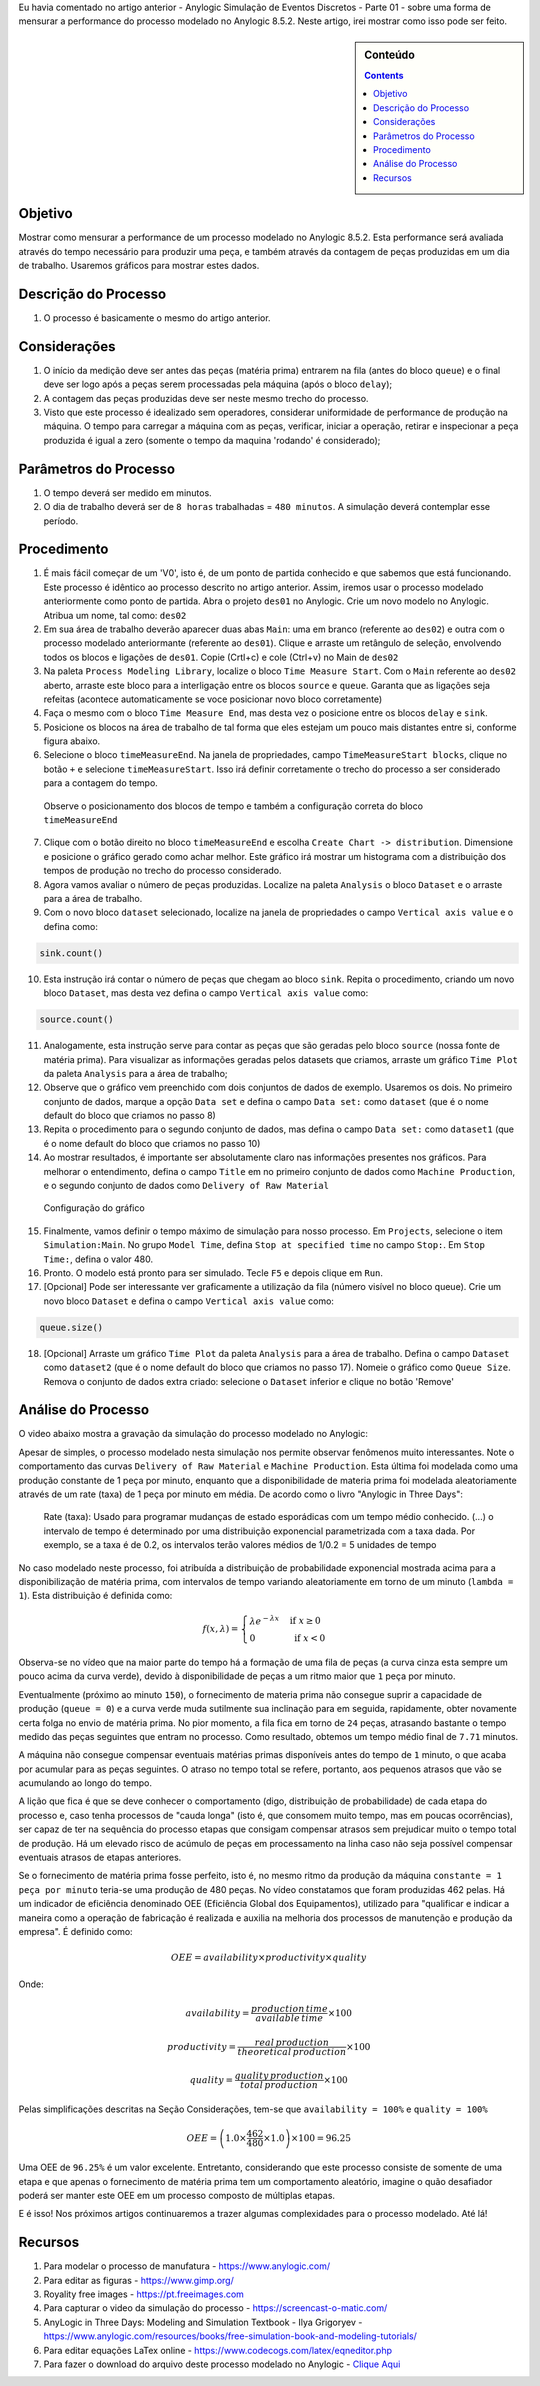 .. title: Anylogic Simulação de Eventos Discretos - Parte 02
.. slug: anylogic-simulacao-de-eventos-discretos-parte-02
.. author: vstram
.. date: 2020-05-06 17:16:47 UTC-03:00
.. categories: pt-BR DES
.. has_math: true

Eu havia comentado no artigo anterior - Anylogic Simulação de Eventos Discretos - Parte 01 - sobre uma forma de mensurar a performance do processo modelado no Anylogic 8.5.2. Neste artigo, irei mostrar como isso pode ser feito.

.. TEASER_END

.. image:: /images/burned-in-time-series.jpg

.. sidebar:: Conteúdo

    .. contents::

========
Objetivo
========

Mostrar como mensurar a performance de um processo modelado no Anylogic 8.5.2. Esta performance será avaliada através do tempo necessário para produzir uma peça, e também através da contagem de peças produzidas em um dia de trabalho. Usaremos gráficos para mostrar estes dados.

=====================
Descrição do Processo 
=====================

1. O processo é basicamente o mesmo do artigo anterior.

=============
Considerações 
=============

1. O início da medição deve ser antes das peças (matéria prima) entrarem na fila (antes do bloco ``queue``) e o final deve ser logo após a peças serem processadas pela máquina (após o bloco ``delay``);
2. A contagem das peças produzidas deve ser neste mesmo trecho do processo.
3. Visto que este processo é idealizado sem operadores, considerar uniformidade de performance de produção na máquina. O tempo para carregar a máquina com as peças, verificar, iniciar a operação, retirar e inspecionar a peça produzida é igual a zero (somente o tempo da maquina 'rodando' é considerado);

======================
Parâmetros do Processo 
======================

1. O tempo deverá ser medido em minutos.
2. O dia de trabalho deverá ser de ``8 horas`` trabalhadas = ``480 minutos``. A simulação deverá contemplar esse período.

============
Procedimento 
============

1. É mais fácil começar de um 'V0', isto é, de um ponto de partida conhecido e que sabemos que está funcionando. Este processo é idêntico ao processo descrito no artigo anterior. Assim, iremos usar o processo modelado anteriormente como ponto de partida. Abra o projeto ``des01`` no Anylogic. Crie um novo modelo no Anylogic. Atribua um nome, tal como: ``des02``
2. Em sua área de trabalho deverão aparecer duas abas ``Main``: uma em branco (referente ao ``des02``) e outra com o processo modelado anteriormante (referente ao ``des01``). Clique e arraste um retângulo de seleção, envolvendo todos os blocos e ligações de ``des01``. Copie (Crtl+c) e cole (Ctrl+v) no Main de ``des02``
3. Na paleta ``Process Modeling Library``, localize o bloco ``Time Measure Start``. Com o ``Main`` referente ao ``des02`` aberto, arraste este bloco para a interligação entre os blocos ``source`` e ``queue``. Garanta que as ligações seja refeitas (acontece automaticamente se voce posicionar novo bloco corretamente)
4. Faça o mesmo com o bloco ``Time Measure End``, mas desta vez o posicione entre os blocos ``delay`` e ``sink``.
5. Posicione os blocos na área de trabalho de tal forma que eles estejam um pouco mais distantes entre si, conforme figura abaixo.
6. Selecione o bloco ``timeMeasureEnd``. Na janela de propriedades, campo ``TimeMeasureStart blocks``, clique no botão ``+`` e selecione ``timeMeasureStart``. Isso irá definir corretamente o trecho do processo a ser considerado para a contagem do tempo.

.. figure:: /images/des_02-a.png

    Observe o posicionamento dos blocos de tempo e também a configuração correta do bloco ``timeMeasureEnd``

7. Clique com o botão direito no bloco ``timeMeasureEnd`` e escolha ``Create Chart -> distribution``. Dimensione e posicione o gráfico gerado como achar melhor. Este gráfico irá mostrar um histograma com a distribuição dos tempos de produção no trecho do processo considerado.
8. Agora vamos avaliar o número de peças produzidas. Localize na paleta ``Analysis`` o bloco ``Dataset`` e o arraste para a área de trabalho.
9. Com o novo bloco ``dataset`` selecionado, localize na janela de propriedades o campo ``Vertical axis value`` e o defina como:

.. code-block:: java
    
    sink.count()

10. Esta instrução irá contar o número de peças que chegam ao bloco ``sink``. Repita o procedimento, criando um novo bloco ``Dataset``, mas desta vez defina o campo ``Vertical axis value`` como:

.. code-block:: java

    source.count()

11. Analogamente, esta instrução serve para contar as peças que são geradas pelo bloco ``source`` (nossa fonte de matéria prima). Para visualizar as informações geradas pelos datasets que criamos, arraste um gráfico ``Time Plot`` da paleta ``Analysis`` para a área de trabalho;
12. Observe que o gráfico vem preenchido com dois conjuntos de dados de exemplo. Usaremos os dois. No primeiro conjunto de dados, marque a opção ``Data set`` e defina o campo ``Data set:`` como ``dataset`` (que é o nome default do bloco que criamos no passo 8)
13. Repita o procedimento para o segundo conjunto de dados, mas defina o campo ``Data set:`` como ``dataset1`` (que é o nome default do bloco que criamos no passo 10) 
14. Ao mostrar resultados, é importante ser absolutamente claro nas informações presentes nos gráficos. Para melhorar o entendimento, defina o campo ``Title`` em no primeiro conjunto de dados como ``Machine Production``, e o segundo conjunto de dados como ``Delivery of Raw Material``

.. figure:: /images/des_02-b.png

    Configuração do gráfico

15. Finalmente, vamos definir o tempo máximo de simulação para nosso processo. Em ``Projects``, selecione o item ``Simulation:Main``. No grupo ``Model Time``, defina ``Stop at specified time`` no campo ``Stop:``. Em ``Stop Time:``, defina o valor 480.  
16. Pronto. O modelo está pronto para ser simulado. Tecle ``F5`` e depois clique em ``Run``.
17. [Opcional] Pode ser interessante ver graficamente a utilização da fila (número visível no bloco queue). Crie um novo bloco ``Dataset`` e defina o campo ``Vertical axis value`` como:

.. code-block:: java

    queue.size()

18. [Opcional] Arraste um gráfico ``Time Plot`` da paleta ``Analysis`` para a área de trabalho. Defina o campo ``Dataset`` como ``dataset2`` (que é o nome default do bloco que criamos no passo 17). Nomeie o gráfico como ``Queue Size``. Remova o conjunto de dados extra criado: selecione o ``Dataset`` inferior e clique no botão 'Remove'

===================
Análise do Processo 
===================

O video abaixo mostra a gravação da simulação do processo modelado no Anylogic:

.. raw:: html

    <video src="/videos/des02.mp4" width="1094" height="738" controls preload></video>

Apesar de simples, o processo modelado nesta simulação nos permite observar fenômenos muito interessantes. Note o comportamento das curvas ``Delivery of Raw Material`` e ``Machine Production``. Esta última foi modelada como uma produção constante de 1 peça por minuto, enquanto que a disponibilidade de materia prima foi modelada aleatoriamente através de um rate (taxa) de 1 peça por minuto em média. De acordo como o livro "Anylogic in Three Days":

    Rate (taxa): Usado para programar mudanças de estado esporádicas com um tempo médio conhecido. (...) o intervalo de tempo é determinado por uma distribuição exponencial parametrizada com a taxa dada. Por exemplo, se a taxa é de 0.2, os intervalos terão valores médios de 1/0.2 = 5 unidades de tempo

.. figure:: /images/exp-1.png

No caso modelado neste processo, foi atribuída a distribuição de probabilidade exponencial mostrada acima para a disponibilização de matéria prima, com intervalos de tempo variando aleatoriamente em torno de um minuto (``lambda = 1``). Esta distribuição é definida como:

.. math::

    f(x,\lambda)=\begin{cases}
    \lambda e^{-\lambda x} & \text{ if } x \geq  0 \\ 
    0 & \text{ if } x < 0 
    \end{cases}

Observa-se no vídeo que na maior parte do tempo há a formação de uma fila de peças (a curva cinza esta sempre um pouco acima da curva verde), devido à disponibilidade de peças a um ritmo maior que ``1`` peça por minuto.

Eventualmente (próximo ao minuto ``150``), o fornecimento de materia prima não consegue suprir a capacidade de produção (``queue = 0``) e a curva verde muda sutilmente sua inclinação para em seguida, rapidamente, obter novamente certa folga no envio de matéria prima. No pior momento, a fila fica em torno de ``24`` peças, atrasando bastante o tempo medido das peças seguintes que entram no processo. Como resultado, obtemos um tempo médio final de ``7.71`` minutos. 

A máquina não consegue compensar eventuais matérias primas disponíveis antes do tempo de ``1`` minuto, o que acaba por acumular para as peças seguintes. O atraso no tempo total se refere, portanto, aos pequenos atrasos que vão se acumulando ao longo do tempo.

A lição que fica é que se deve conhecer o comportamento (digo, distribuição de probabilidade) de cada etapa do processo e, caso tenha processos de "cauda longa" (isto é, que consomem muito tempo, mas em poucas ocorrências), ser capaz de ter na sequência do processo etapas que consigam compensar atrasos sem prejudicar muito o tempo total de produção. Há um elevado risco de acúmulo de peças em processamento na linha caso não seja possível compensar eventuais atrasos de etapas anteriores.

Se o fornecimento de matéria prima fosse perfeito, isto é, no mesmo ritmo da produção da máquina ``constante = 1 peça por minuto`` teria-se uma produção de 480 peças. No vídeo constatamos que foram produzidas 462 pelas. Há um indicador de eficiência denominado OEE (Eficiência Global dos Equipamentos), utilizado para "qualificar e indicar a maneira como a operação de fabricação é realizada e auxilia na melhoria dos processos de manutenção e produção da empresa". É definido como:

.. math::

    OEE=availability \times productivity \times quality

Onde:

.. math::

    availability=\frac{production\, time}{available\, time} \times 100
    
.. math::

    productivity=\frac{real\, production}{theoretical\, production} \times 100
    
.. math::

    quality=\frac{quality\, production}{total\, production} \times 100


Pelas simplificações descritas na Seção Considerações, tem-se que ``availability = 100%`` e ``quality = 100%`` 

.. math::

    OEE = \left ( 1.0 \times \frac{462}{480} \times 1.0 \right ) \times 100 = 96.25%

Uma OEE de ``96.25%`` é um valor excelente. Entretanto, considerando que este processo consiste de somente de uma etapa e que apenas o fornecimento de matéria prima tem um comportamento aleatório, imagine o quão desafiador poderá ser manter este OEE em um processo composto de múltiplas etapas.

E é isso! Nos próximos artigos continuaremos a trazer algumas complexidades para o processo modelado. Até lá!

========
Recursos
========
1. Para modelar o processo de manufatura - https://www.anylogic.com/
2. Para editar as figuras - https://www.gimp.org/
3. Royality free images - https://pt.freeimages.com
4. Para capturar o video da simulação do processo - https://screencast-o-matic.com/
5. AnyLogic in Three Days: Modeling and Simulation Textbook - Ilya Grigoryev - https://www.anylogic.com/resources/books/free-simulation-book-and-modeling-tutorials/
6. Para editar equações LaTex online - https://www.codecogs.com/latex/eqneditor.php
7. Para fazer o download do arquivo deste processo modelado no Anylogic - `Clique Aqui </anylogic/DES02/DES02.alp>`_
